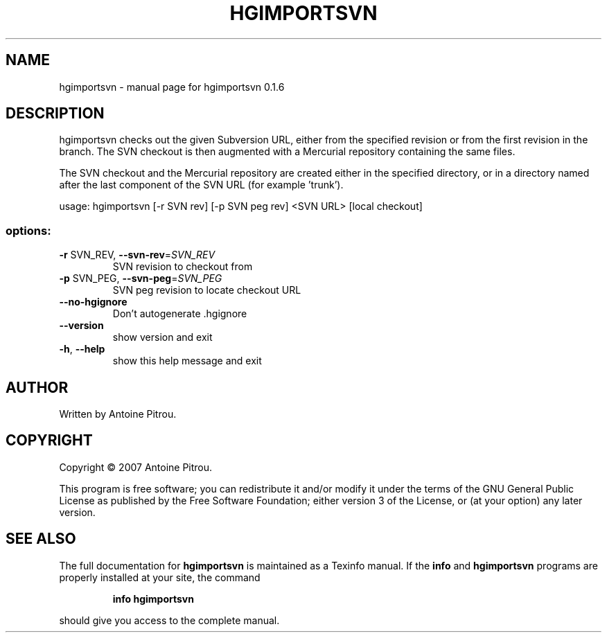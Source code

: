 .\" DO NOT MODIFY THIS FILE!  It was generated by help2man 1.36.
.TH HGIMPORTSVN "1" "May 2008" "hgimportsvn 0.1.6" "User Commands"
.SH NAME
hgimportsvn \- manual page for hgimportsvn 0.1.6
.SH DESCRIPTION
hgimportsvn checks out the given Subversion URL, either from the specified
revision or from the first revision in the branch. The SVN checkout is then
augmented with a Mercurial repository containing the same files.
.PP
The SVN checkout and the Mercurial repository are created either in the
specified directory, or in a directory named after the last component of the
SVN URL (for example 'trunk').
.PP
usage: hgimportsvn [\-r SVN rev] [\-p SVN peg rev] <SVN URL> [local checkout]
.SS "options:"
.TP
\fB\-r\fR SVN_REV, \fB\-\-svn\-rev\fR=\fISVN_REV\fR
SVN revision to checkout from
.TP
\fB\-p\fR SVN_PEG, \fB\-\-svn\-peg\fR=\fISVN_PEG\fR
SVN peg revision to locate checkout URL
.TP
\fB\-\-no\-hgignore\fR
Don't autogenerate .hgignore
.TP
\fB\-\-version\fR
show version and exit
.TP
\fB\-h\fR, \fB\-\-help\fR
show this help message and exit
.SH AUTHOR
Written by Antoine Pitrou.
.SH COPYRIGHT
Copyright \(co 2007 Antoine Pitrou.
.PP
This program is free software; you can redistribute it and/or
modify it under the terms of the GNU General Public License
as published by the Free Software Foundation; either version 3
of the License, or (at your option) any later version.
.SH "SEE ALSO"
The full documentation for
.B hgimportsvn
is maintained as a Texinfo manual.  If the
.B info
and
.B hgimportsvn
programs are properly installed at your site, the command
.IP
.B info hgimportsvn
.PP
should give you access to the complete manual.
